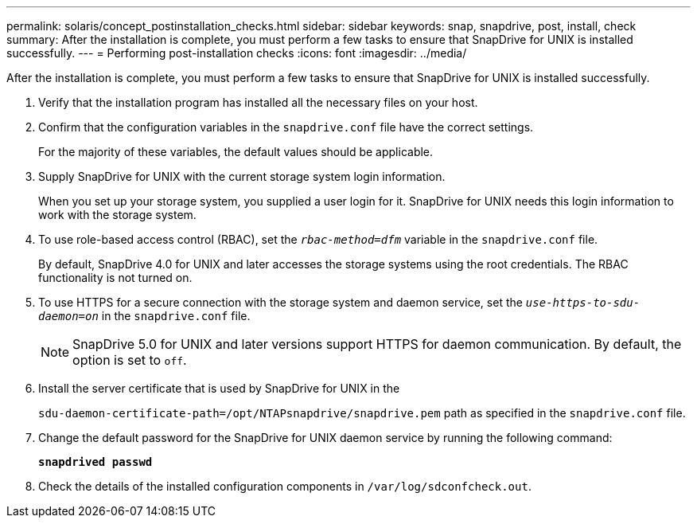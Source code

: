 ---
permalink: solaris/concept_postinstallation_checks.html
sidebar: sidebar
keywords: snap, snapdrive, post, install, check
summary: After the installation is complete, you must perform a few tasks to ensure that SnapDrive for UNIX is installed successfully.
---
= Performing post-installation checks
:icons: font
:imagesdir: ../media/

[.lead]
After the installation is complete, you must perform a few tasks to ensure that SnapDrive for UNIX is installed successfully.

. Verify that the installation program has installed all the necessary files on your host.
. Confirm that the configuration variables in the `snapdrive.conf` file have the correct settings.
+
For the majority of these variables, the default values should be applicable.

. Supply SnapDrive for UNIX with the current storage system login information.
+
When you set up your storage system, you supplied a user login for it. SnapDrive for UNIX needs this login information to work with the storage system.

. To use role-based access control (RBAC), set the `_rbac-method=dfm_` variable in the `snapdrive.conf` file.
+
By default, SnapDrive 4.0 for UNIX and later accesses the storage systems using the root credentials. The RBAC functionality is not turned on.

. To use HTTPS for a secure connection with the storage system and daemon service, set the `_use-https-to-sdu-daemon=on_` in the `snapdrive.conf` file.
+
NOTE: SnapDrive 5.0 for UNIX and later versions support HTTPS for daemon communication. By default, the option is set to `off`.

. Install the server certificate that is used by SnapDrive for UNIX in the
+
`sdu-daemon-certificate-path=/opt/NTAPsnapdrive/snapdrive.pem` path as specified in the `snapdrive.conf` file.

. Change the default password for the SnapDrive for UNIX daemon service by running the following command:
+
`*snapdrived passwd*`
. Check the details of the installed configuration components in `/var/log/sdconfcheck.out`.
